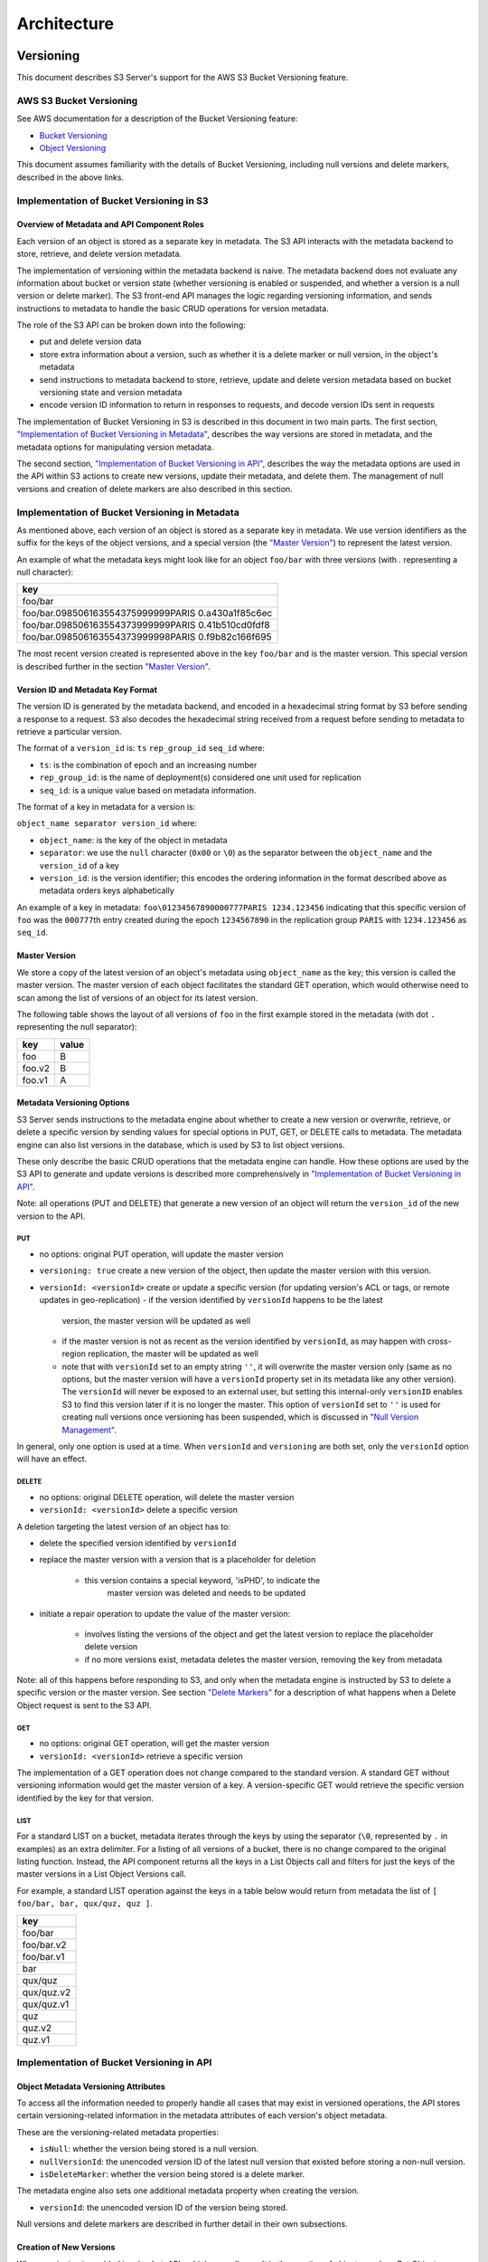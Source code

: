 .. role:: raw-latex(raw)
   :format: latex
..

Architecture
++++++++++++

Versioning
==========

This document describes S3 Server's support for the AWS S3 Bucket
Versioning feature.

AWS S3 Bucket Versioning
------------------------

See AWS documentation for a description of the Bucket Versioning
feature:

-  `Bucket
   Versioning <http://docs.aws.amazon.com/AmazonS3/latest/dev/Versioning.html>`__
-  `Object
   Versioning <http://docs.aws.amazon.com/AmazonS3/latest/dev/ObjectVersioning.html>`__

This document assumes familiarity with the details of Bucket Versioning,
including null versions and delete markers, described in the above
links.

Implementation of Bucket Versioning in S3
-----------------------------------------

Overview of Metadata and API Component Roles
~~~~~~~~~~~~~~~~~~~~~~~~~~~~~~~~~~~~~~~~~~~~

Each version of an object is stored as a separate key in metadata. The
S3 API interacts with the metadata backend to store, retrieve, and
delete version metadata.

The implementation of versioning within the metadata backend is naive.
The metadata backend does not evaluate any information about bucket or
version state (whether versioning is enabled or suspended, and whether a
version is a null version or delete marker). The S3 front-end API
manages the logic regarding versioning information, and sends
instructions to metadata to handle the basic CRUD operations for version
metadata.

The role of the S3 API can be broken down into the following:

-  put and delete version data
-  store extra information about a version, such as whether it is a
   delete marker or null version, in the object's metadata
-  send instructions to metadata backend to store, retrieve, update and
   delete version metadata based on bucket versioning state and version
   metadata
-  encode version ID information to return in responses to requests, and
   decode version IDs sent in requests

The implementation of Bucket Versioning in S3 is described in this
document in two main parts. The first section, `"Implementation of
Bucket Versioning in
Metadata" <#implementation-of-bucket-versioning-in-metadata>`__,
describes the way versions are stored in metadata, and the metadata
options for manipulating version metadata.

The second section, `"Implementation of Bucket Versioning in
API" <#implementation-of-bucket-versioning-in-api>`__, describes the way
the metadata options are used in the API within S3 actions to create new
versions, update their metadata, and delete them. The management of null
versions and creation of delete markers are also described in this
section.

Implementation of Bucket Versioning in Metadata
-----------------------------------------------

As mentioned above, each version of an object is stored as a separate
key in metadata. We use version identifiers as the suffix for the keys
of the object versions, and a special version (the `"Master
Version" <#master-version>`__) to represent the latest version.

An example of what the metadata keys might look like for an object
``foo/bar`` with three versions (with `.` representing a null character):

+------------------------------------------------------+
| key                                                  |
+======================================================+
| foo/bar                                              |
+------------------------------------------------------+
| foo/bar.098506163554375999999PARIS 0.a430a1f85c6ec   |
+------------------------------------------------------+
| foo/bar.098506163554373999999PARIS 0.41b510cd0fdf8   |
+------------------------------------------------------+
| foo/bar.098506163554373999998PARIS 0.f9b82c166f695   |
+------------------------------------------------------+

The most recent version created is represented above in the key
``foo/bar`` and is the master version. This special version is described
further in the section `"Master Version" <#master-version>`__.

Version ID and Metadata Key Format
~~~~~~~~~~~~~~~~~~~~~~~~~~~~~~~~~~

The version ID is generated by the metadata backend, and encoded in a
hexadecimal string format by S3 before sending a response to a request.
S3 also decodes the hexadecimal string received from a request before
sending to metadata to retrieve a particular version.

The format of a ``version_id`` is: ``ts`` ``rep_group_id`` ``seq_id``
where:

-  ``ts``: is the combination of epoch and an increasing number
-  ``rep_group_id``: is the name of deployment(s) considered one unit
   used for replication
-  ``seq_id``: is a unique value based on metadata information.

The format of a key in metadata for a version is:

``object_name separator version_id`` where:

-  ``object_name``: is the key of the object in metadata
-  ``separator``: we use the ``null`` character (``0x00`` or ``\0``) as
   the separator between the ``object_name`` and the ``version_id`` of a
   key
-  ``version_id``: is the version identifier; this encodes the ordering
   information in the format described above as metadata orders keys
   alphabetically

An example of a key in metadata:
``foo\01234567890000777PARIS 1234.123456`` indicating that this specific
version of ``foo`` was the ``000777``\ th entry created during the epoch
``1234567890`` in the replication group ``PARIS`` with ``1234.123456``
as ``seq_id``.

Master Version
~~~~~~~~~~~~~~

We store a copy of the latest version of an object's metadata using
``object_name`` as the key; this version is called the master version.
The master version of each object facilitates the standard GET
operation, which would otherwise need to scan among the list of versions
of an object for its latest version.

The following table shows the layout of all versions of ``foo`` in the
first example stored in the metadata (with dot ``.`` representing the
null separator):

+----------+---------+
| key      | value   |
+==========+=========+
| foo      | B       |
+----------+---------+
| foo.v2   | B       |
+----------+---------+
| foo.v1   | A       |
+----------+---------+

Metadata Versioning Options
~~~~~~~~~~~~~~~~~~~~~~~~~~~

S3 Server sends instructions to the metadata engine about whether to
create a new version or overwrite, retrieve, or delete a specific
version by sending values for special options in PUT, GET, or DELETE
calls to metadata. The metadata engine can also list versions in the
database, which is used by S3 to list object versions.

These only describe the basic CRUD operations that the metadata engine
can handle. How these options are used by the S3 API to generate and
update versions is described more comprehensively in `"Implementation of
Bucket Versioning in
API" <#implementation-of-bucket-versioning-in-api>`__.

Note: all operations (PUT and DELETE) that generate a new version of an
object will return the ``version_id`` of the new version to the API.

PUT
^^^

-  no options: original PUT operation, will update the master version
-  ``versioning: true`` create a new version of the object, then update
   the master version with this version.
-  ``versionId: <versionId>`` create or update a specific version (for updating
   version's ACL or tags, or remote updates in geo-replication)
   -  if the version identified by ``versionId`` happens to be the latest
      version, the master version will be updated as well
   -  if the master version is not as recent as the version identified by
      ``versionId``, as may happen with cross-region replication, the master
      will be updated as well
   -  note that with ``versionId`` set to an empty string ``''``, it will
      overwrite the master version only (same as no options, but the master
      version will have a ``versionId`` property set in its metadata like
      any other version). The ``versionId`` will never be exposed to an
      external user, but setting this internal-only ``versionID`` enables
      S3 to find this version later if it is no longer the master. This
      option of ``versionId`` set to ``''`` is used for creating null
      versions once versioning has been suspended, which is discussed in
      `"Null Version Management" <#null-version-management>`__.

In general, only one option is used at a time. When ``versionId`` and
``versioning`` are both set, only the ``versionId`` option will have an effect.

DELETE
^^^^^^

-  no options: original DELETE operation, will delete the master version
-  ``versionId: <versionId>`` delete a specific version

A deletion targeting the latest version of an object has to:

-  delete the specified version identified by ``versionId``
-  replace the master version with a version that is a placeholder for
   deletion
    -  this version contains a special keyword, 'isPHD', to indicate the
         master version was deleted and needs to be updated
-  initiate a repair operation to update the value of the master
   version:
    -  involves listing the versions of the object and get the latest
       version to replace the placeholder delete version
    -  if no more versions exist, metadata deletes the master version,
       removing the key from metadata

Note: all of this happens before responding to S3, and only when the
metadata engine is instructed by S3 to delete a specific version or the
master version. See section `"Delete Markers" <#delete-markers>`__ for a
description of what happens when a Delete Object request is sent to the
S3 API.

GET
^^^

-  no options: original GET operation, will get the master version
-  ``versionId: <versionId>`` retrieve a specific version

The implementation of a GET operation does not change compared to the
standard version. A standard GET without versioning information would
get the master version of a key. A version-specific GET would retrieve
the specific version identified by the key for that version.

LIST
^^^^

For a standard LIST on a bucket, metadata iterates through the keys by
using the separator (``\0``, represented by ``.`` in examples) as an
extra delimiter. For a listing of all versions of a bucket, there is no
change compared to the original listing function. Instead, the API
component returns all the keys in a List Objects call and filters for
just the keys of the master versions in a List Object Versions call.

For example, a standard LIST operation against the keys in a table below
would return from metadata the list of
``[ foo/bar, bar, qux/quz, quz ]``.

+--------------+
| key          |
+==============+
| foo/bar      |
+--------------+
| foo/bar.v2   |
+--------------+
| foo/bar.v1   |
+--------------+
| bar          |
+--------------+
| qux/quz      |
+--------------+
| qux/quz.v2   |
+--------------+
| qux/quz.v1   |
+--------------+
| quz          |
+--------------+
| quz.v2       |
+--------------+
| quz.v1       |
+--------------+

Implementation of Bucket Versioning in API
------------------------------------------

Object Metadata Versioning Attributes
~~~~~~~~~~~~~~~~~~~~~~~~~~~~~~~~~~~~~

To access all the information needed to properly handle all cases that
may exist in versioned operations, the API stores certain
versioning-related information in the metadata attributes of each
version's object metadata.

These are the versioning-related metadata properties:

-  ``isNull``: whether the version being stored is a null version.
-  ``nullVersionId``: the unencoded version ID of the latest null
   version that existed before storing a non-null version.
-  ``isDeleteMarker``: whether the version being stored is a delete
   marker.

The metadata engine also sets one additional metadata property when
creating the version.

-  ``versionId``: the unencoded version ID of the version being stored.

Null versions and delete markers are described in further detail in
their own subsections.

Creation of New Versions
~~~~~~~~~~~~~~~~~~~~~~~~

When versioning is enabled in a bucket, APIs which normally result in
the creation of objects, such as Put Object, Complete Multipart Upload
and Copy Object, will generate new versions of objects.

S3 creates a new version and updates the master version using the
``versioning: true`` option in PUT calls to the metadata engine. As an
example, when two consecutive Put Object requests are sent to the S3
Server for a versioning-enabled bucket with the same key names, there
are two corresponding metadata PUT calls with the ``versioning`` option
set to true.

The PUT calls to metadata and resulting keys are shown below:

(1) PUT foo (first put), versioning: ``true``

+----------+---------+
| key      | value   |
+==========+=========+
| foo      | A       |
+----------+---------+
| foo.v1   | A       |
+----------+---------+

(2) PUT foo (second put), versioning: ``true``

+----------+---------+
| key      | value   |
+==========+=========+
| foo      | B       |
+----------+---------+
| foo.v2   | B       |
+----------+---------+
| foo.v1   | A       |
+----------+---------+

Null Version Management
^^^^^^^^^^^^^^^^^^^^^^^

In a bucket without versioning, or when versioning is suspended, putting
an object with the same name twice should result in the previous object
being overwritten. This is managed with null versions.

Only one null version should exist at any given time, and it is
identified in S3 requests and responses with the version id "null".

Case 1: Putting Null Versions
'''''''''''''''''''''''''''''

With respect to metadata, since the null version is overwritten by
subsequent null versions, the null version is initially stored in the
master key alone, as opposed to being stored in the master key and a new
version. S3 checks if versioning is suspended or has never been
configured, and sets the ``versionId`` option to ``''`` in PUT calls to
the metadata engine when creating a new null version.

If the master version is a null version, S3 also sends a DELETE call to metadata
prior to the PUT, in order to clean up any pre-existing null versions which may,
in certain edge cases, have been stored as a separate version. [1]_

The tables below summarize the calls to metadata and the resulting keys if
we put an object 'foo' twice, when versioning has not been enabled or is
suspended.

(1) PUT foo (first put), versionId: ``''``

+--------------+---------+
| key          | value   |
+==============+=========+
| foo (null)   | A       |
+--------------+---------+

(2A) DELETE foo (clean-up delete before second put),
versionId: ``<version id of master version>``

+--------------+---------+
| key          | value   |
+==============+=========+
|              |         |
+--------------+---------+

(2B) PUT foo (second put), versionId: ``''``

+--------------+---------+
| key          | value   |
+==============+=========+
| foo (null)   | B       |
+--------------+---------+

The S3 API also sets the ``isNull`` attribute to ``true`` in the version
metadata before storing the metadata for these null versions.

.. [1]  Some examples of these cases are: (1) when there is a null version
        that is the second-to-latest version, and the latest version has been
        deleted, causing metadata to repair the master value with the value of
        the null version and (2) when putting object tag or ACL on a null
        version that is the master version, as explained in `"Behavior of
        Object-Targeting APIs" <#behavior-of-object-targeting-apis>`__.

Case 2: Preserving Existing Null Versions in Versioning-Enabled Bucket
''''''''''''''''''''''''''''''''''''''''''''''''''''''''''''''''''''''

Null versions are preserved when new non-null versions are created after
versioning has been enabled or re-enabled.

If the master version is the null version, the S3 API preserves the
current null version by storing it as a new key ``(3A)`` in a separate
PUT call to metadata, prior to overwriting the master version ``(3B)``.
This implies the null version may not necessarily be the latest or
master version.

To determine whether the master version is a null version, the S3 API
checks if the master version's ``isNull`` property is set to ``true``,
or if the ``versionId`` attribute of the master version is undefined
(indicating it is a null version that was put before bucket versioning
was configured).

Continuing the example from Case 1, if we enabled versioning and put
another object, the calls to metadata and resulting keys would resemble
the following:

(3A) PUT foo, versionId: ``<versionId of master version>`` if defined or
``<non-versioned object id>``

+-----------------+---------+
| key             | value   |
+=================+=========+
| foo             | B       |
+-----------------+---------+
| foo.v1 (null)   | B       |
+-----------------+---------+

(3B) PUT foo, versioning: ``true``

+-----------------+---------+
| key             | value   |
+=================+=========+
| foo             | C       |
+-----------------+---------+
| foo.v2          | C       |
+-----------------+---------+
| foo.v1 (null)   | B       |
+-----------------+---------+

To prevent issues with concurrent requests, S3 ensures the null version
is stored with the same version ID by using ``versionId`` option. S3
sets the ``versionId`` option to the master version's ``versionId``
metadata attribute value during the PUT. This creates a new version with
the same version ID of the existing null master version.

The null version's ``versionId`` attribute may be undefined because it
was generated before the bucket versioning was configured. In that case,
a version ID is generated using the max epoch and sequence values
possible so that the null version will be properly ordered as the last
entry in a metadata listing. This value ("non-versioned object id") is
used in the PUT call with the ``versionId`` option.

Case 3: Overwriting a Null Version That is Not Latest Version
'''''''''''''''''''''''''''''''''''''''''''''''''''''''''''''

Normally when versioning is suspended, S3 uses the ``versionId: ''``
option in a PUT to metadata to create a null version. This also
overwrites an existing null version if it is the master version.

However, if there is a null version that is not the latest version, S3
cannot rely on the ``versionId: ''`` option will not overwrite the
existing null version. Instead, before creating a new null version, the
S3 API must send a separate DELETE call to metadata specifying the
version id of the current null version for delete.

To do this, when storing a null version (3A above) before storing a new
non-null version, S3 records the version's ID in the ``nullVersionId``
attribute of the non-null version. For steps 3A and 3B above, these are
the values stored in the ``nullVersionId`` of each version's metadata:

(3A) PUT foo, versioning: ``true``

+-----------------+---------+-----------------------+
| key             | value   | value.nullVersionId   |
+=================+=========+=======================+
| foo             | B       | undefined             |
+-----------------+---------+-----------------------+
| foo.v1 (null)   | B       | undefined             |
+-----------------+---------+-----------------------+

(3B) PUT foo, versioning: ``true``

+-----------------+---------+-----------------------+
| key             | value   | value.nullVersionId   |
+=================+=========+=======================+
| foo             | C       | v1                    |
+-----------------+---------+-----------------------+
| foo.v2          | C       | v1                    |
+-----------------+---------+-----------------------+
| foo.v1 (null)   | B       | undefined             |
+-----------------+---------+-----------------------+

If defined, the ``nullVersionId`` of the master version is used with the
``versionId`` option in a DELETE call to metadata if a Put Object
request is received when versioning is suspended in a bucket.

(4A) DELETE foo, versionId: ``<nullVersionId of master version>`` (v1)

+----------+---------+
| key      | value   |
+==========+=========+
| foo      | C       |
+----------+---------+
| foo.v2   | C       |
+----------+---------+

Then the master version is overwritten with the new null version:

(4B) PUT foo, versionId: ``''``

+--------------+---------+
| key          | value   |
+==============+=========+
| foo (null)   | D       |
+--------------+---------+
| foo.v2       | C       |
+--------------+---------+

The ``nullVersionId`` attribute is also used to retrieve the correct
version when the version ID "null" is specified in certain object-level
APIs, described further in the section `"Null Version
Mapping" <#null-version-mapping>`__.

Specifying Versions in APIs for Putting Versions
^^^^^^^^^^^^^^^^^^^^^^^^^^^^^^^^^^^^^^^^^^^^^^^^

Since S3 does not allow an overwrite of existing version data, Put
Object, Complete Multipart Upload and Copy Object return
``400 InvalidArgument`` if a specific version ID is specified in the
request query, e.g. for a ``PUT /foo?versionId=v1`` request.

PUT Example
~~~~~~~~~~~

When S3 receives a request to PUT an object:

-  It checks first if versioning has been configured
-  If it has not been configured, S3 proceeds to puts the new data, puts
   the metadata by overwriting the master version, and proceeds to
   delete any pre-existing data

If versioning has been configured, S3 checks the following:

Versioning Enabled
^^^^^^^^^^^^^^^^^^

If versioning is enabled and there is existing object metadata:

-  If the master version is a null version (``isNull: true``) or has no
   version ID (put before versioning was configured):

   -  store the null version metadata as a new version
   -  create a new version and overwrite the master version

      -  set ``nullVersionId``: version ID of the null version that was
         stored

If versioning is enabled and the master version is not null; or there is
no existing object metadata:

-  create a new version and store it, and overwrite the master version

Versioning Suspended
^^^^^^^^^^^^^^^^^^^^

If versioning is suspended and there is existing object metadata:

-  If the master version has no version ID:

   -  overwrite the master version with the new metadata (PUT ``versionId: ''``)
   -  delete previous object data

- If the master version is a null version:

   -  delete the null version using the `versionId` metadata attribute of the
      master version (PUT ``versionId: <versionId of master object MD>``)
   -  put a new null version (PUT ``versionId: ''``)

-  If master is not a null version and ``nullVersionId`` is defined in
   the object’s metadata:

   -  delete the current null version metadata and data
   -  overwrite the master version with the new metadata

If there is no existing object metadata, create the new null version as
the master version.

In each of the above cases, set ``isNull`` metadata attribute to true
when creating the new null version.

Behavior of Object-Targeting APIs
~~~~~~~~~~~~~~~~~~~~~~~~~~~~~~~~~

API methods which can target existing objects or versions, such as Get
Object, Head Object, Get Object ACL, Put Object ACL, Copy Object and
Copy Part, will perform the action on the latest version of an object if
no version ID is specified in the request query or relevant request
header (``x-amz-copy-source-version-id`` for Copy Object and Copy Part
APIs).

Two exceptions are the Delete Object and Multi-Object Delete APIs, which
will instead attempt to create delete markers, described in the
following section, if no version ID is specified.

No versioning options are necessary to retrieve the latest version from
metadata, since the master version is stored in a key with the name of
the object. However, when updating the latest version, such as with the
Put Object ACL API, S3 sets the ``versionId`` option in the PUT call to
metadata to the value stored in the object metadata's ``versionId``
attribute. This is done in order to update the metadata both in the
master version and the version itself, if it is not a null version. [2]_

When a version id is specified in the request query for these APIs, e.g.
``GET /foo?versionId=v1``, S3 will attempt to decode the version ID and
perform the action on the appropriate version. To do so, the API sets
the value of the ``versionId`` option to the decoded version ID in the
metadata call.

Delete Markers
^^^^^^^^^^^^^^

If versioning has not been configured for a bucket, the Delete Object
and Multi-Object Delete APIs behave as their standard APIs.

If versioning has been configured, S3 deletes object or version data
only if a specific version ID is provided in the request query, e.g.
``DELETE /foo?versionId=v1``.

If no version ID is provided, S3 creates a delete marker by creating a
0-byte version with the metadata attribute ``isDeleteMarker: true``. The
S3 API will return a ``404 NoSuchKey`` error in response to requests
getting or heading an object whose latest version is a delete maker.

To restore a previous version as the latest version of an object, the
delete marker must be deleted, by the same process as deleting any other
version.

The response varies when targeting an object whose latest version is a
delete marker for other object-level APIs that can target existing
objects and versions, without specifying the version ID.

-  Get Object, Head Object, Get Object ACL, Object Copy and Copy Part
   return ``404 NoSuchKey``.
-  Put Object ACL and Put Object Tagging return
   ``405 MethodNotAllowed``.

These APIs respond to requests specifying the version ID of a delete
marker with the error ``405 MethodNotAllowed``, in general. Copy Part
and Copy Object respond with ``400 Invalid Request``.

See section `"Delete Example" <#delete-example>`__ for a summary.

Null Version Mapping
^^^^^^^^^^^^^^^^^^^^

When the null version is specified in a request with the version ID
"null", the S3 API must use the ``nullVersionId`` stored in the latest
version to retrieve the current null version, if the null version is not
the latest version.

Thus, getting the null version is a two step process:

1. Get the latest version of the object from metadata. If the latest
   version's ``isNull`` property is ``true``, then use the latest
   version's metadata. Otherwise,
2. Get the null version of the object from metadata, using the internal
   version ID of the current null version stored in the latest version's
   ``nullVersionId`` metadata attribute.

DELETE Example
~~~~~~~~~~~~~~

The following steps are used in the delete logic for delete marker
creation:

-  If versioning has not been configured: attempt to delete the object
-  If request is version-specific delete request: attempt to delete the
   version
-  otherwise, if not a version-specific delete request and versioning
   has been configured:

   -  create a new 0-byte content-length version
   -  in version's metadata, set a 'isDeleteMarker' property to true

-  Return the version ID of any version deleted or any delete marker
   created
-  Set response header ``x-amz-delete-marker`` to true if a delete
   marker was deleted or created

The Multi-Object Delete API follows the same logic for each of the
objects or versions listed in an xml request. Note that a delete request
can result in the creation of a deletion marker even if the object
requested to delete does not exist in the first place.

Object-level APIs which can target existing objects and versions perform
the following checks regarding delete markers:

-  If not a version-specific request and versioning has been configured,
   check the metadata of the latest version
-  If the 'isDeleteMarker' property is set to true, return
   ``404 NoSuchKey`` or ``405 MethodNotAllowed``
-  If it is a version-specific request, check the object metadata of the
   requested version
-  If the ``isDeleteMarker`` property is set to true, return
   ``405 MethodNotAllowed`` or ``400 InvalidRequest``

.. [2]  If it is a null version, this call will overwrite the null version
        if it is stored in its own key (``foo\0<versionId>``). If the null
        version is stored only in the master version, this call will both
        overwrite the master version *and* create a new key
        (``foo\0<versionId>``), resulting in the edge case referred to by the
        previous footnote [1]_.

Data-metadata daemon Architecture and Operational guide
=======================================================

This document presents the architecture of the data-metadata daemon
(dmd) used for the community edition of S3 server. It also provides a
guide on how to operate it.

The dmd is responsible for storing and retrieving S3 data and metadata,
and is accessed by S3 connectors through socket.io (metadata) and REST
(data) APIs.

It has been designed such that more than one S3 connector can access the
same buckets by communicating with the dmd. It also means that the dmd
can be hosted on a separate container or machine.

Operation
---------

Startup
~~~~~~~

The simplest deployment is still to launch with npm start, this will
start one instance of the S3 connector and will listen on the locally
bound dmd ports 9990 and 9991 (by default, see below).

The dmd can be started independently from the S3 server by running this
command in the S3 directory:

::

   npm run start_dmd

This will open two ports:

-  one is based on socket.io and is used for metadata transfers (9990 by
  default)

-  the other is a REST interface used for data transfers (9991 by
  default)

Then, one or more instances of S3 server without the dmd can be started
elsewhere with:

::

   npm run start_s3server

Configuration
~~~~~~~~~~~~~

Most configuration happens in ``config.json`` for S3 server, local
storage paths can be changed where the dmd is started using environment
variables, like before: ``S3DATAPATH`` and ``S3METADATAPATH``.

In ``config.json``, the following sections are used to configure access
to the dmd through separate configuration of the data and metadata
access:

::

   "metadataClient": {
       "host": "localhost",
       "port": 9990
   },
   "dataClient": {
       "host": "localhost",
       "port": 9991
   },

To run a remote dmd, you have to do the following:

-  change both ``"host"`` attributes to the IP or host name where the
  dmd is run.

-  Modify the ``"bindAddress"`` attributes in ``"metadataDaemon"`` and
  ``"dataDaemon"`` sections where the dmd is run to accept remote
  connections (e.g. ``"::"``)

Architecture
------------

This section gives a bit more insight on how it works internally.

.. figure:: ./images/data_metadata_daemon_arch.png
  :alt: Architecture diagram

  ./images/data\_metadata\_daemon\_arch.png

Metadata on socket.io
~~~~~~~~~~~~~~~~~~~~~

This communication is based on an RPC system based on socket.io events
sent by S3 connectors, received by the DMD and acknowledged back to the
S3 connector.

The actual payload sent through socket.io is a JSON-serialized form of
the RPC call name and parameters, along with some additional information
like the request UIDs, and the sub-level information, sent as object
attributes in the JSON request.

With introduction of versioning support, the updates are now gathered in
the dmd for some number of milliseconds max, before being batched as a
single write to the database. This is done server-side, so the API is
meant to send individual updates.

Four RPC commands are available to clients: ``put``, ``get``, ``del``
and ``createReadStream``. They more or less map the parameters accepted
by the corresponding calls in the LevelUp implementation of LevelDB.
They differ in the following:

-  The ``sync`` option is ignored (under the hood, puts are gathered
  into batches which have their ``sync`` property enforced when they
  are committed to the storage)

-  Some additional versioning-specific options are supported

-  ``createReadStream`` becomes asynchronous, takes an additional
  callback argument and returns the stream in the second callback
  parameter

Debugging the socket.io exchanges can be achieved by running the daemon
with ``DEBUG='socket.io*'`` environment variable set.

One parameter controls the timeout value after which RPC commands sent
end with a timeout error, it can be changed either:

-  via the ``DEFAULT_CALL_TIMEOUT_MS`` option in
  ``lib/network/rpc/rpc.js``

-  or in the constructor call of the ``MetadataFileClient`` object (in
  ``lib/metadata/bucketfile/backend.js`` as ``callTimeoutMs``.

Default value is 30000.

A specific implementation deals with streams, currently used for listing
a bucket. Streams emit ``"stream-data"`` events that pack one or more
items in the listing, and a special ``“stream-end”`` event when done.
Flow control is achieved by allowing a certain number of “in flight”
packets that have not received an ack yet (5 by default). Two options
can tune the behavior (for better throughput or getting it more robust
on weak networks), they have to be set in ``mdserver.js`` file directly,
as there is no support in ``config.json`` for now for those options:

-  ``streamMaxPendingAck``: max number of pending ack events not yet
  received (default is 5)

-  ``streamAckTimeoutMs``: timeout for receiving an ack after an output
  stream packet is sent to the client (default is 5000)

Data exchange through the REST data port
~~~~~~~~~~~~~~~~~~~~~~~~~~~~~~~~~~~~~~~~

Data is read and written with REST semantic.

The web server recognizes a base path in the URL of ``/DataFile`` to be
a request to the data storage service.

PUT
^^^

A PUT on ``/DataFile`` URL and contents passed in the request body will
write a new object to the storage.

On success, a ``201 Created`` response is returned and the new URL to
the object is returned via the ``Location`` header (e.g.
``Location: /DataFile/50165db76eecea293abfd31103746dadb73a2074``). The
raw key can then be extracted simply by removing the leading
``/DataFile`` service information from the returned URL.

GET
^^^

A GET is simply issued with REST semantic, e.g.:

::

   GET /DataFile/50165db76eecea293abfd31103746dadb73a2074 HTTP/1.1

A GET request can ask for a specific range. Range support is complete
except for multiple byte ranges.

DELETE
^^^^^^

DELETE is similar to GET, except that a ``204 No Content`` response is
returned on success.


Listing
=======

Listing Types
-------------

We use three different types of metadata listing for various operations.
Here are the scenarios we use each for:

-  'Delimiter' - when no versions are possible in the bucket since it is
  an internally-used only bucket which is not exposed to a user.
  Namely,

1. to list objects in the "user's bucket" to respond to a GET SERVICE
  request and
2. to do internal listings on an MPU shadow bucket to complete multipart
  upload operations.

-  'DelimiterVersion' - to list all versions in a bucket
-  'DelimiterMaster' - to list just the master versions of objects in a
  bucket

Algorithms
----------

The algorithms for each listing type can be found in the open-source
`scality/Arsenal <https://github.com/scality/Arsenal>`__ repository, in
`lib/algos/list <https://github.com/scality/Arsenal/tree/master/lib/algos/list>`__.
